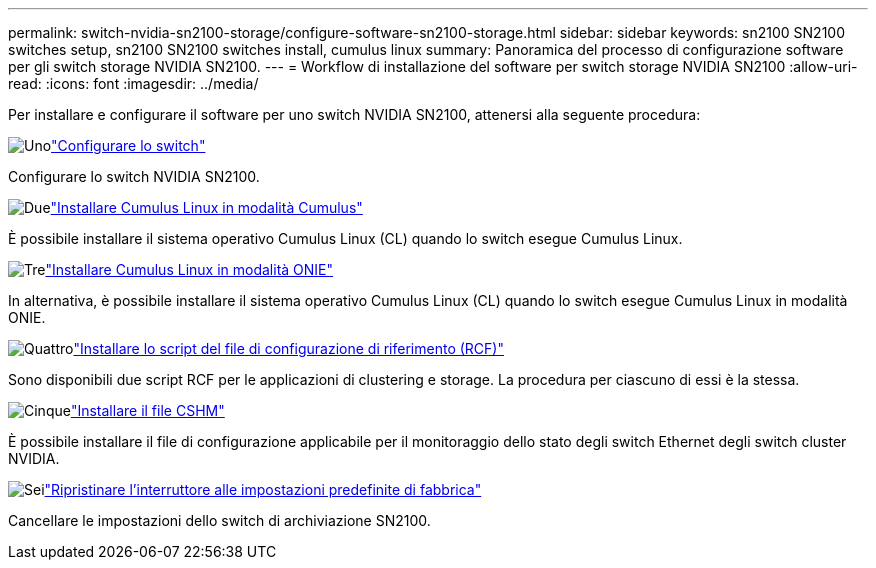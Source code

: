 ---
permalink: switch-nvidia-sn2100-storage/configure-software-sn2100-storage.html 
sidebar: sidebar 
keywords: sn2100 SN2100 switches setup, sn2100 SN2100 switches install, cumulus linux 
summary: Panoramica del processo di configurazione software per gli switch storage NVIDIA SN2100. 
---
= Workflow di installazione del software per switch storage NVIDIA SN2100
:allow-uri-read: 
:icons: font
:imagesdir: ../media/


[role="lead"]
Per installare e configurare il software per uno switch NVIDIA SN2100, attenersi alla seguente procedura:

.image:https://raw.githubusercontent.com/NetAppDocs/common/main/media/number-1.png["Uno"]link:configure-sn2100-storage.html["Configurare lo switch"]
[role="quick-margin-para"]
Configurare lo switch NVIDIA SN2100.

.image:https://raw.githubusercontent.com/NetAppDocs/common/main/media/number-2.png["Due"]link:install-cumulus-mode-sn2100-storage.html["Installare Cumulus Linux in modalità Cumulus"]
[role="quick-margin-para"]
È possibile installare il sistema operativo Cumulus Linux (CL) quando lo switch esegue Cumulus Linux.

.image:https://raw.githubusercontent.com/NetAppDocs/common/main/media/number-3.png["Tre"]link:install-onie-mode-sn2100-storage.html["Installare Cumulus Linux in modalità ONIE"]
[role="quick-margin-para"]
In alternativa, è possibile installare il sistema operativo Cumulus Linux (CL) quando lo switch esegue Cumulus Linux in modalità ONIE.

.image:https://raw.githubusercontent.com/NetAppDocs/common/main/media/number-4.png["Quattro"]link:install-rcf-sn2100-storage.html["Installare lo script del file di configurazione di riferimento (RCF)"]
[role="quick-margin-para"]
Sono disponibili due script RCF per le applicazioni di clustering e storage. La procedura per ciascuno di essi è la stessa.

.image:https://raw.githubusercontent.com/NetAppDocs/common/main/media/number-5.png["Cinque"]link:setup-install-cshm-file.html["Installare il file CSHM"]
[role="quick-margin-para"]
È possibile installare il file di configurazione applicabile per il monitoraggio dello stato degli switch Ethernet degli switch cluster NVIDIA.

.image:https://raw.githubusercontent.com/NetAppDocs/common/main/media/number-6.png["Sei"]link:reset-switch-sn2100-storage.html["Ripristinare l'interruttore alle impostazioni predefinite di fabbrica"]
[role="quick-margin-para"]
Cancellare le impostazioni dello switch di archiviazione SN2100.
